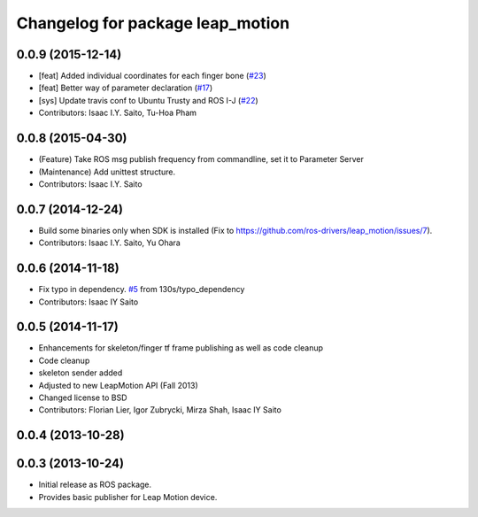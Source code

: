 ^^^^^^^^^^^^^^^^^^^^^^^^^^^^^^^^^
Changelog for package leap_motion
^^^^^^^^^^^^^^^^^^^^^^^^^^^^^^^^^

0.0.9 (2015-12-14)
------------------
* [feat] Added individual coordinates for each finger bone (`#23 <https://github.com/ros-drivers/leap_motion/issues/23>`_)
* [feat] Better way of parameter declaration (`#17 <https://github.com/ros-drivers/leap_motion/issues/17>`_)
* [sys] Update travis conf to Ubuntu Trusty and ROS I-J (`#22 <https://github.com/ros-drivers/leap_motion/issues/22>`_)
* Contributors: Isaac I.Y. Saito, Tu-Hoa Pham

0.0.8 (2015-04-30)
------------------
* (Feature) Take ROS msg publish frequency from commandline, set it to Parameter Server
* (Maintenance) Add unittest structure.
* Contributors: Isaac I.Y. Saito

0.0.7 (2014-12-24)
------------------
* Build some binaries only when SDK is installed (Fix to https://github.com/ros-drivers/leap_motion/issues/7).
* Contributors: Isaac I.Y. Saito, Yu Ohara

0.0.6 (2014-11-18)
------------------
* Fix typo in dependency. `#5 <https://github.com/ros-drivers/leap_motion/issues/5>`_ from 130s/typo_dependency
* Contributors: Isaac IY Saito

0.0.5 (2014-11-17)
------------------
* Enhancements for skeleton/finger tf frame publishing as well as code cleanup
* Code cleanup
* skeleton sender added
* Adjusted to new LeapMotion API (Fall 2013)
* Changed license to BSD
* Contributors: Florian Lier, Igor Zubrycki, Mirza Shah, Isaac IY Saito

0.0.4 (2013-10-28)
--------------------

0.0.3 (2013-10-24)
--------------------
* Initial release as ROS package. 
* Provides basic publisher for Leap Motion device.
